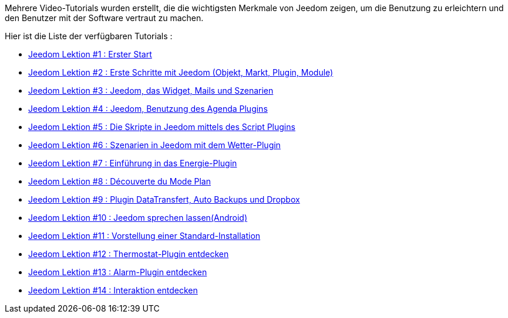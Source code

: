 Mehrere Video-Tutorials wurden erstellt, die die wichtigsten Merkmale von Jeedom zeigen, um die Benutzung zu erleichtern und den Benutzer mit der Software vertraut zu machen.

Hier ist die Liste der verfügbaren Tutorials :

* https://www.youtube.com/watch?v=UTECRBGEUtI[Jeedom Lektion #1 :  Erster Start]
* https://www.youtube.com/watch?v=2LU1neNvbus[Jeedom Lektion #2 : Erste Schritte mit Jeedom (Objekt, Markt, Plugin, Module)]
* https://www.youtube.com/watch?v=OJn33XbpiH8[Jeedom Lektion #3 : Jeedom, das Widget, Mails und Szenarien]
* https://www.youtube.com/watch?v=EBuvIabg3Cc[Jeedom Lektion #4 : Jeedom, Benutzung des Agenda Plugins]
* https://www.youtube.com/watch?v=FRbQILAogX0[Jeedom Lektion #5 : Die Skripte in Jeedom mittels des Script Plugins]
* https://www.youtube.com/watch?v=w0ErP3wyEoA[Jeedom Lektion #6 : Szenarien in Jeedom mit dem  Wetter-Plugin]
* https://www.youtube.com/watch?v=DZfA_DxqbNs[Jeedom Lektion #7 : Einführung in das Energie-Plugin]
* https://www.youtube.com/watch?v=2IkXF6CBCAE[Jeedom Lektion #8 : Découverte du Mode Plan]
* https://www.youtube.com/watch?v=wLOfJygFc8k[Jeedom Lektion #9 : Plugin DataTransfert, Auto Backups und Dropbox]
* https://www.youtube.com/watch?v=3Pc3VJFWHo4[Jeedom Lektion #10 : Jeedom sprechen lassen(Android)]
* https://www.youtube.com/watch?v=hW1d1FvkmSs[Jeedom Lektion #11 :  Vorstellung einer Standard-Installation]
* https://www.youtube.com/watch?v=T21gqp1SQK0[Jeedom Lektion #12 : Thermostat-Plugin entdecken]
* https://www.youtube.com/watch?v=JjnWeU614gc[Jeedom Lektion #13 : Alarm-Plugin entdecken]
* https://www.youtube.com/watch?v=Z8SHo_Xwk0Q[Jeedom Lektion #14 : Interaktion entdecken]